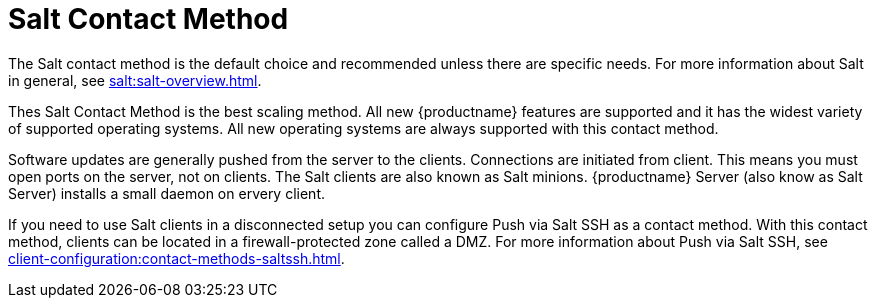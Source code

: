 [[contact-methods-salt]]
= Salt Contact Method

The Salt contact method is the default choice and recommended unless there are specific needs.
For more information about Salt in general, see xref:salt:salt-overview.adoc[].

Thes Salt Contact Method is the best scaling method.
All new {productname} features are supported and it has the widest variety of supported operating systems.
All new operating systems are always supported with this contact method.

Software updates are generally pushed from the server to the clients.
Connections are initiated from client.
This means you must open ports on the server, not on clients.
The Salt clients are also known as Salt minions.
{productname} Server (also know as Salt Server) installs a small daemon on ervery client.

If you need to use Salt clients in a disconnected setup you can configure Push via Salt SSH as a contact method.
With this contact method, clients can be located in a firewall-protected zone called a DMZ.
For more information about Push via Salt SSH, see xref:client-configuration:contact-methods-saltssh.adoc[].
